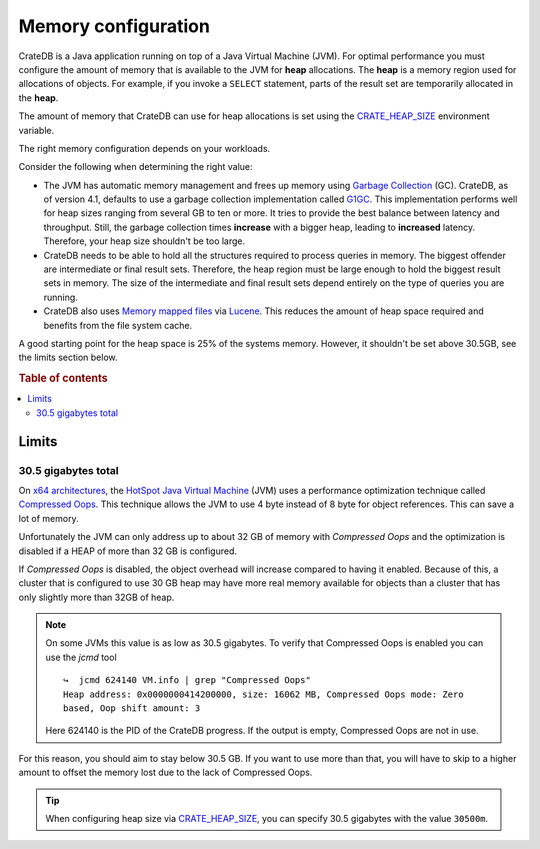 .. _memory:

====================
Memory configuration
====================

CrateDB is a Java application running on top of a Java Virtual Machine (JVM).
For optimal performance you must configure the amount of memory that is
available to the JVM for **heap** allocations. The **heap** is a memory region
used for allocations of objects. For example, if you invoke a ``SELECT``
statement, parts of the result set are temporarily allocated in the **heap**.

The amount of memory that CrateDB can use for heap allocations is set using the
`CRATE_HEAP_SIZE`_ environment variable.

The right memory configuration depends on your workloads.

Consider the following when determining the right value:

- The JVM has automatic memory management and frees up memory using `Garbage
  Collection`_ (GC). CrateDB, as of version 4.1, defaults to use a garbage
  collection implementation called `G1GC`_. This implementation performs well
  for heap sizes ranging from several GB to ten or more. It tries to provide
  the best balance between latency and throughput. Still, the garbage
  collection times **increase** with a bigger heap, leading to **increased**
  latency. Therefore, your heap size shouldn't be too large.

- CrateDB needs to be able to hold all the structures required to process
  queries in memory. The biggest offender are intermediate or final result
  sets. Therefore, the heap region must be large enough to hold the biggest
  result sets in memory. The size of the intermediate and final result sets
  depend entirely on the type of queries you are running.

- CrateDB also uses `Memory mapped files`_ via `Lucene`_. This reduces the
  amount of heap space required and benefits from the file system cache.

A good starting point for the heap space is 25% of the systems memory. However,
it shouldn't be set above 30.5GB, see the limits section below.


.. rubric:: Table of contents

.. contents::
   :local:

.. _memory-limits:

Limits
======

30.5 gigabytes total
--------------------

On `x64 architectures`_, the `HotSpot Java Virtual Machine`_ (JVM) uses a
performance optimization technique called `Compressed Oops`_. This technique
allows the JVM to use 4 byte instead of 8 byte for object references. This can
save a lot of memory.

Unfortunately the JVM can only address up to about 32 GB of memory with
`Compressed Oops` and the optimization is disabled if a HEAP of more than 32 GB
is configured.

If `Compressed Oops` is disabled, the object overhead will increase compared to
having it enabled. Because of this, a cluster that is configured to use 30 GB
heap may have more real memory available for objects than a cluster that has
only slightly more than 32GB of heap.

.. NOTE::
  
  On some JVMs this value is as low as 30.5 gigabytes.
  To verify that Compressed Oops is enabled you can use the `jcmd` tool

  ::

      ↪  jcmd 624140 VM.info | grep "Compressed Oops"
      Heap address: 0x0000000414200000, size: 16062 MB, Compressed Oops mode: Zero
      based, Oop shift amount: 3

  Here 624140 is the PID of the CrateDB progress.
  If the output is empty, Compressed Oops are not in use.


For this reason, you should aim to stay below 30.5 GB. If you want to use more
than that, you will have to skip to a higher amount to offset the memory lost
due to the lack of Compressed Oops.

.. TIP::

    When configuring heap size via `CRATE_HEAP_SIZE`_, you can specify 30.5
    gigabytes with the value ``30500m``.


.. _Compressed Oops: https://wiki.openjdk.java.net/display/HotSpot/CompressedOops
.. _configurations: https://crate.io/docs/crate/reference/en/latest/config/index.html
.. _CRATE_HEAP_SIZE: https://crate.io/docs/crate/reference/en/latest/config/environment.html#crate-heap-size
.. _HotSpot Java Virtual Machine: http://www.oracle.com/technetwork/java/javase/tech/index-jsp-136373.html
.. _Lucene: https://lucene.apache.org/
.. _x64 architectures: https://en.wikipedia.org/wiki/X86-64
.. _Garbage Collection: https://en.wikipedia.org/wiki/Garbage_collection_(computer_science)
.. _G1GC: https://docs.oracle.com/javase/9/gctuning/garbage-first-garbage-collector.htm#JSGCT-GUID-0394E76A-1A8F-425E-A0D0-B48A3DC82B42
.. _Memory mapped files: https://en.wikipedia.org/wiki/Memory-mapped_file
